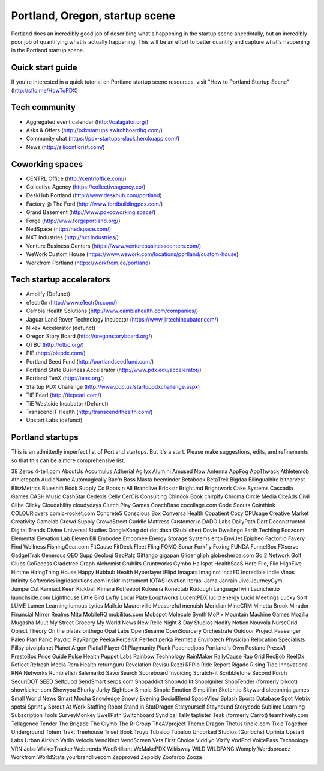 Portland, Oregon, startup scene
======================

Portland does an incredibly good job of describing what's happening in the startup scene anecdotally, but an incredibly poor job of quantifying what is actually happening. This will be an effort to better quantify and capture what's happening in the Portland startup scene.

Quick start guide
----------
If you're interested in a quick tutorial on Portland startup scene resources, visit "How to Portland Startup Scene" (http://sflo.me/HowToPDX)

Tech community
----------
- Aggregated event calendar (http://calagator.org/)
- Asks & Offers (http://pdxstartups.switchboardhq.com/)
- Community chat (https://pdx-startups-slack.herokuapp.com/)
- News (http://siliconflorist.com/)

Coworking spaces
----------
- CENTRL Office (http://centrloffice.com/)
- Collective Agency (https://collectiveagency.co/)
- DeskHub Portland (http://www.deskhub.com/portland)
- Factory @ The Ford (http://www.fordbuildingpdx.com/)
- Grand Basement (http://www.pdxcoworking.space/)
- Forge (http://www.forgeportland.org/)
- NedSpace (http://nedspace.com/)
- NXT Industries (http://nxt.industries/)
- Venture Business Centers (https://www.venturebusinesscenters.com/)
- WeWork Custom House (https://www.wework.com/locations/portland/custom-house)
- Workfrom Portland (https://workfrom.co/portland)

Tech startup accelerators
----------
- Amplify (Defunct)
- e1ectr0n (http://www.e1ectr0n.com/)
- Cambia Health Solutions (http://www.cambiahealth.com/companies/)
- Jaguar Land Rover Technology Incubator (https://www.jlrtechincubator.com/)
- Nike+ Accelerator (defunct)
- Oregon Story Board (http://oregonstoryboard.org/)
- OTBC (http://otbc.org/)
- PIE (http://piepdx.com/)
- Portland Seed Fund (http://portlandseedfund.com/)
- Portland State Business Accelerator (http://www.pdx.edu/accelerator/)
- Portland TenX (http://tenx.org/)
- Startup PDX Challenge (http://www.pdc.us/startuppdxchallenge.aspx)
- TiE Pearl (http://tiepearl.com/)
- TiE Westside Incubator (Defunct)
- TranscendIT Health (http://transcendithealth.com/)
- Upstart Labs (defunct)

Portland startups
----------
This is an admittedly imperfect list of Portland startups. But it's a start. Please make suggestions, edits, and refinements so that this can be a more comprehensive list. 

38 Zeros
4-tell.com
AboutUs
Accumulus
Adherial
Agilyx
Alum.ni
Amused Now
Antenna
AppFog
AppThwack
Athletemob
Athletepath  
AudioName
Automagically
Bac'n
Bass Masta
beeminder
Betabook
BetaTrek
Bigdaa
Bilingualhire
bitharvest
BlitzMetrics
Blueshift
Book Supply Co
Boots n All  
Brandlive
Brickstr
Bright.md
Brightwork
Cake Systems
Cascadia Games
CASH Music
CashStar
Cedexis
Celly 
CerCis Consulting
Chinook Book
chirpify
Chroma 
Circle Media
CiteAds
Civil
Clibe
Clicky
Cloudability
cloudydays
Clutch Play Games
CoachBase
cocollage.com
Code Scouts
Cointhink
COLOURlovers
comic-rocket.com
Concrete5
Conscious Box
Conversa Health
Copatient
Cozy
CPUsage
Creative Market
Creativity Gamelab
Crowd Supply
CrowdStreet
Cuddle Mattress
Customer.io
DADO Labs
DailyPath 
Dart
Deconstructed
Digital Trends
Divine Universal Studies
DongleKong
dot dot dash (Stublisher)
Dovie
Dwellingo
Earth Techling
Ecozoom
Elemental
Elevation Lab
Eleven
Elli
Embodee
Emoomee
Energy Storage Systems
entp
EnviJet
Epipheo
Factor.io
Favery
Find Wellness
FishingGear.com
FitCause 
FitDeck
Fleet
Fling
FOMO Sonar
Forkfly
Foxing
FUNDA
FunnelBox
FXserve
GadgetTrak
Generous
GEO'Supp
Geoloqi
GeoPalz
Giftango
gigapan
Glider
gliph  
globesherpa.com
Go 2 Network
Golf Clubs
GoRecess
Gradetree
Graph Alchemist
Grublits
Gruntworks
Gymbo
Hallspot
HealthSaaS
Here File, File
HighFive
Hintme
HiringThing
House Happy
Hubbub Health
Hyperlayer
iFlipd
Imagars
Imaginot
IncitED
Incredible
Indie Vinos
Infinity Softworks
ingridsolutions.com
Insidr
Instrument
IOTAS
Iovation
Iterasi
Jama
Janrain
Jive
JourneyGym
JumperCut
Kannact
Keen
Kickball
Kimera
Koffeebot
Kokeena
Konectab
Kudough
LanguageTwin
Launcher.io
launchside.com
Lighthouse
Little Bird
Livfly
Local Plate
Looptworks
LucentPDX
lucid energy
Lucid Meetings
Lucky Sort
LUME
Lumen Learning
lumous
Lytics
Mailr.io
Maurerville
Measureful
menuish
Meridian 
MineCRM
Minetta Brook
Mirador Financial
Mirror Realms
Mitu
MobileRQ
mobilitus.com
Mobspot
Molecule Synth
MoPix
Mountain Machine Games
Mozilla
Mugasha
Muut
My Street Grocery
My World News
New Relic
Night & Day Studios
Nodify
Notion
Nouvola
NurseGrid
Object Theory
On the plates
onthego 
Opal Labs
OpenSesame
OpenSourcery
Orchestrate
Outdoor Project
Paasenger
Paleo Plan
Panic
Paydici
PayRange
Peeka
Perceivit
Perfect
perka
Permetia Envirotech
Physician Relocation Specialists
Pillsy
pivotplanet
Planet Argon
Platial
Player 01
Playmunity
Plunk
Poachedjobs
Portland's Own
Postano
PressVI
PrestoBox
Price Guide
Pulse Health
Puppet Labs
Rainbow Technology
RainMaker
RallyCause
Rap Grid
RecBob
ReelDx
Reflect
Refresh Media
Rera Health
returnguru
Revelation
Revisu
Rezzi
RFPio
Ride Report
Rigado
Rising Tide Innovations
RNA Networks
Rumblefish 
Salemarkd
SavorSearch
Scoreboard Invoicing
Scratch-it
Scribbletone
Second Porch
SecuriDOT
SEED
Selfpubd
SendSmart
serps.com
Shopaddict
ShopAddikt
ShopIgniter
ShopTender (formerly blkdot)
showkicker.com
Showyou
Shurky Jurky
Sightbox
Simple
Simple Emotion
Simplifilm
Sketch.io
Skyward
sleepninja games
Small World News
Smart Mocha
Snowledge
Snowy Evening
SocialBlend
SpaceView
Splash
Sports Database
Spot Metrix
spotsi
Sprintly
Sprout At Work
Staffing Robot
Stand in
StatDragon
Statyourself
Stayhound
Storycode
Sublime Learning
Subscription Tools
SurveyMonkey
SwellPath
Switchboard
Syndical
Tally
taplister
Teak (formerly Carrot)
teamhively.com
Tellagence
Tender
The Brigade
The Clymb
The R-Group
TheAVproject
Theme Dragon
Thetus
tindie.com
Tixie
Together Underground
Totem
Trakt
Treehouse
Trisef Book
Truyu
Tubaloo
Tubaloo
Uncorked Studios (Gorlochs)
Uprinta
Upstart Labs
Urban Airship
Vadio
Velocis
VendNext
VendScreen
Vets First Choice
Viddiyo
Vizify
VodPod
VoicePass Technology
VRN Jobs
WalkerTracker
Webtrends
WedBrilliant
WeMakePDX
Wikisway
WILD 
WILDFANG
Womply
Wordspreadz
Workfrom
WorldState
yourbrandlivecom
Zapproved
Zeppidy
Zoofaroo
Zooza

..  _home: